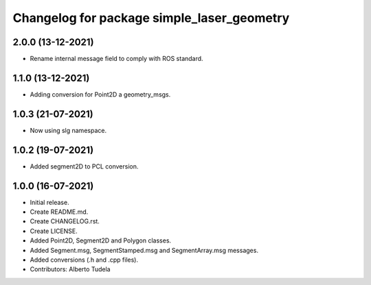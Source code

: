 ^^^^^^^^^^^^^^^^^^^^^^^^^^^^^^^^^^^^^^^
Changelog for package simple_laser_geometry
^^^^^^^^^^^^^^^^^^^^^^^^^^^^^^^^^^^^^^^

2.0.0 (13-12-2021)
------------------
* Rename internal message field to comply with ROS standard.

1.1.0 (13-12-2021)
------------------
* Adding conversion for Point2D a geometry_msgs.

1.0.3 (21-07-2021)
------------------
* Now using slg namespace.

1.0.2 (19-07-2021)
------------------
* Added segment2D to PCL conversion.

1.0.0 (16-07-2021)
------------------
* Initial release.
* Create README.md.
* Create CHANGELOG.rst.
* Create LICENSE.
* Added Point2D, Segment2D and Polygon classes.
* Added Segment.msg, SegmentStamped.msg and SegmentArray.msg messages.
* Added conversions (.h and .cpp files).
* Contributors: Alberto Tudela
